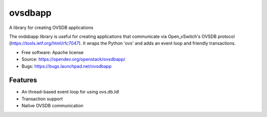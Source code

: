 ========
ovsdbapp
========

A library for creating OVSDB applications

The ovdsbapp library is useful for creating applications that communicate
via Open_vSwitch's OVSDB protocol (https://tools.ietf.org/html/rfc7047). It
wraps the Python 'ovs' and adds an event loop and friendly transactions.

* Free software: Apache license
* Source: https://opendev.org/openstack/ovsdbapp/
* Bugs: https://bugs.launchpad.net/ovsdbapp

Features
--------

* An thread-based event loop for using ovs.db.Idl
* Transaction support
* Native OVSDB communication

